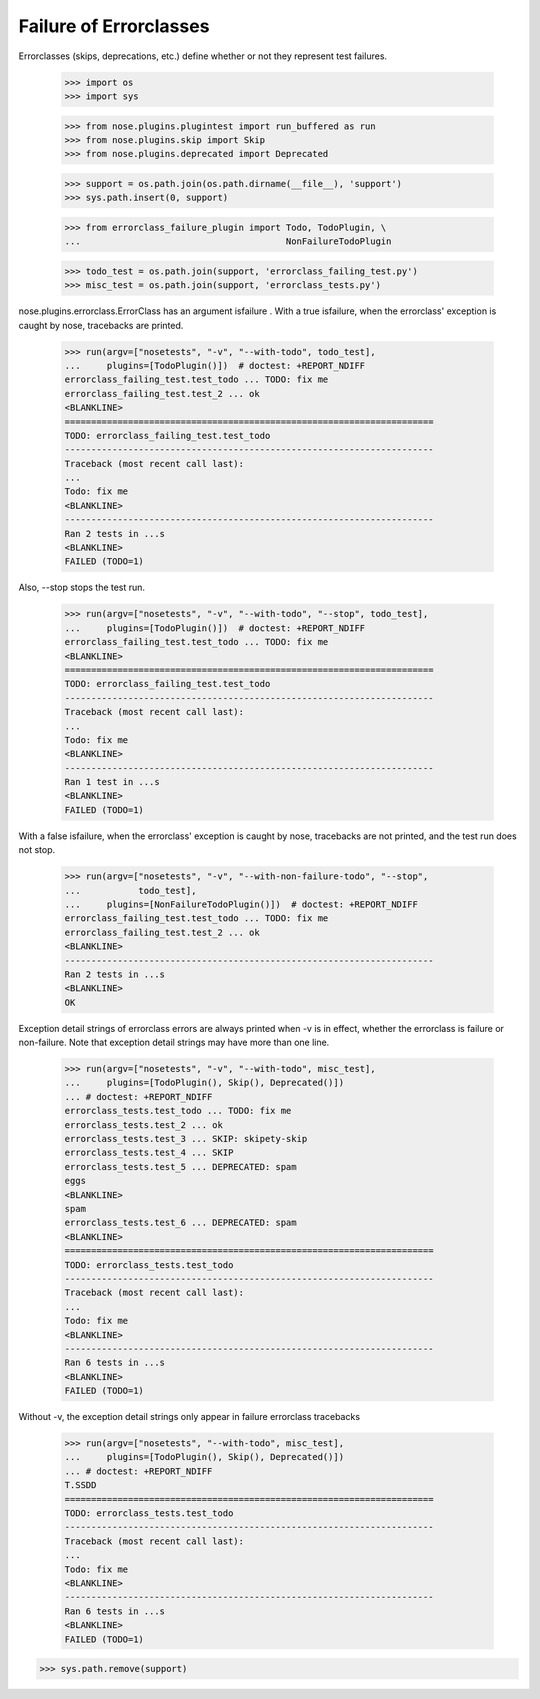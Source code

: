 Failure of Errorclasses
-----------------------

Errorclasses (skips, deprecations, etc.) define whether or not they
represent test failures.

    >>> import os
    >>> import sys

    >>> from nose.plugins.plugintest import run_buffered as run
    >>> from nose.plugins.skip import Skip
    >>> from nose.plugins.deprecated import Deprecated

    >>> support = os.path.join(os.path.dirname(__file__), 'support')
    >>> sys.path.insert(0, support)

    >>> from errorclass_failure_plugin import Todo, TodoPlugin, \
    ...                                       NonFailureTodoPlugin

    >>> todo_test = os.path.join(support, 'errorclass_failing_test.py')
    >>> misc_test = os.path.join(support, 'errorclass_tests.py')

nose.plugins.errorclass.ErrorClass has an argument isfailure .  With a
true isfailure, when the errorclass' exception is caught by nose,
tracebacks are printed.

    >>> run(argv=["nosetests", "-v", "--with-todo", todo_test],
    ...     plugins=[TodoPlugin()])  # doctest: +REPORT_NDIFF
    errorclass_failing_test.test_todo ... TODO: fix me
    errorclass_failing_test.test_2 ... ok
    <BLANKLINE>
    ======================================================================
    TODO: errorclass_failing_test.test_todo
    ----------------------------------------------------------------------
    Traceback (most recent call last):
    ...
    Todo: fix me
    <BLANKLINE>
    ----------------------------------------------------------------------
    Ran 2 tests in ...s
    <BLANKLINE>
    FAILED (TODO=1)


Also, --stop stops the test run.

    >>> run(argv=["nosetests", "-v", "--with-todo", "--stop", todo_test],
    ...     plugins=[TodoPlugin()])  # doctest: +REPORT_NDIFF
    errorclass_failing_test.test_todo ... TODO: fix me
    <BLANKLINE>
    ======================================================================
    TODO: errorclass_failing_test.test_todo
    ----------------------------------------------------------------------
    Traceback (most recent call last):
    ...
    Todo: fix me
    <BLANKLINE>
    ----------------------------------------------------------------------
    Ran 1 test in ...s
    <BLANKLINE>
    FAILED (TODO=1)


With a false isfailure, when the errorclass' exception is caught by
nose, tracebacks are not printed, and the test run does not stop.

    >>> run(argv=["nosetests", "-v", "--with-non-failure-todo", "--stop",
    ...           todo_test],
    ...     plugins=[NonFailureTodoPlugin()])  # doctest: +REPORT_NDIFF
    errorclass_failing_test.test_todo ... TODO: fix me
    errorclass_failing_test.test_2 ... ok
    <BLANKLINE>
    ----------------------------------------------------------------------
    Ran 2 tests in ...s
    <BLANKLINE>
    OK


Exception detail strings of errorclass errors are always printed when
-v is in effect, whether the errorclass is failure or non-failure.
Note that exception detail strings may have more than one line.

    >>> run(argv=["nosetests", "-v", "--with-todo", misc_test],
    ...     plugins=[TodoPlugin(), Skip(), Deprecated()])
    ... # doctest: +REPORT_NDIFF
    errorclass_tests.test_todo ... TODO: fix me
    errorclass_tests.test_2 ... ok
    errorclass_tests.test_3 ... SKIP: skipety-skip
    errorclass_tests.test_4 ... SKIP
    errorclass_tests.test_5 ... DEPRECATED: spam
    eggs
    <BLANKLINE>
    spam
    errorclass_tests.test_6 ... DEPRECATED: spam
    <BLANKLINE>
    ======================================================================
    TODO: errorclass_tests.test_todo
    ----------------------------------------------------------------------
    Traceback (most recent call last):
    ...
    Todo: fix me
    <BLANKLINE>
    ----------------------------------------------------------------------
    Ran 6 tests in ...s
    <BLANKLINE>
    FAILED (TODO=1)

Without -v, the exception detail strings only appear in failure
errorclass tracebacks

    >>> run(argv=["nosetests", "--with-todo", misc_test],
    ...     plugins=[TodoPlugin(), Skip(), Deprecated()])
    ... # doctest: +REPORT_NDIFF
    T.SSDD
    ======================================================================
    TODO: errorclass_tests.test_todo
    ----------------------------------------------------------------------
    Traceback (most recent call last):
    ...
    Todo: fix me
    <BLANKLINE>
    ----------------------------------------------------------------------
    Ran 6 tests in ...s
    <BLANKLINE>
    FAILED (TODO=1)

>>> sys.path.remove(support)
